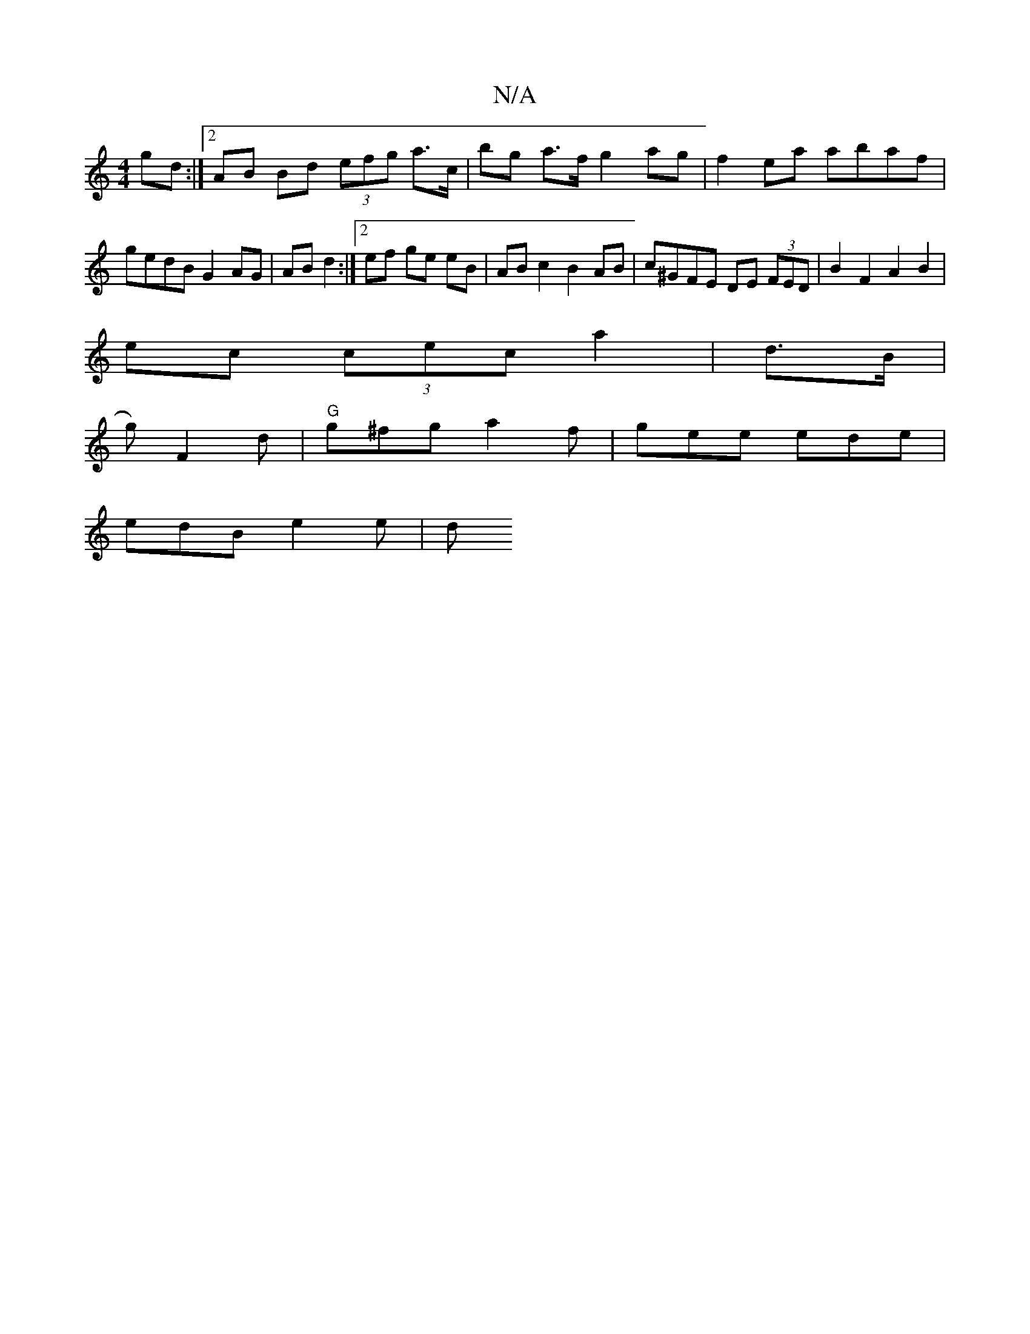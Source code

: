 X:1
T:N/A
M:4/4
R:N/A
K:Cmajor
 gd :|[2 AB Bd (3efg a>c’ | bg a>f g2 ag | f2 ea abaf | gedB G2 AG | AB d2 :|[2 ef ge eB | AB c2 B2 AB | c^GFE DE (3FED | B2 F2 A2 B2 |
ec (3cec a2 | d>B |
g) F2d | "G"g^fg a2f | gee ede |
edB e2e | d